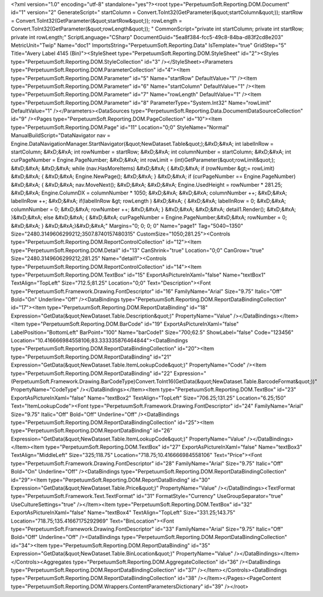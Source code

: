 ﻿<?xml version="1.0" encoding="utf-8" standalone="yes"?><root type="PerpetuumSoft.Reporting.DOM.Document" id="1" version="2" GenerateScript=" startColumn = Convert.ToInt32(GetParameter(&quot;startColumn&quot;));  startRow = Convert.ToInt32(GetParameter(&quot;startRow&quot;));  rowLength = Convert.ToInt32(GetParameter(&quot;rowLength&quot;)); " CommonScript="private int startColumn; private int startRow; private int rowLength;" ScriptLanguage="CSharp" DocumentGuid="5ea8f384-fcc5-49c8-84ba-d83f2cd8e203" MetricUnit="Twip" Name="doc1" ImportsString="PerpetuumSoft.Reporting.Data" IsTemplate="true" GridStep="5" Title="Avery Label 4145 (Bin)"><StyleSheet type="PerpetuumSoft.Reporting.DOM.StyleSheet" id="2"><Styles type="PerpetuumSoft.Reporting.DOM.StyleCollection" id="3" /></StyleSheet><Parameters type="PerpetuumSoft.Reporting.DOM.ParameterCollection" id="4"><Item type="PerpetuumSoft.Reporting.DOM.Parameter" id="5" Name="startRow" DefaultValue="1" /><Item type="PerpetuumSoft.Reporting.DOM.Parameter" id="6" Name="startColumn" DefaultValue="1" /><Item type="PerpetuumSoft.Reporting.DOM.Parameter" id="7" Name="rowLength" DefaultValue="1" /><Item type="PerpetuumSoft.Reporting.DOM.Parameter" id="8" ParameterType="System.Int32" Name="rowLimit" DefaultValue="1" /></Parameters><DataSources type="PerpetuumSoft.Reporting.Data.DocumentDataSourceCollection" id="9" /><Pages type="PerpetuumSoft.Reporting.DOM.PageCollection" id="10"><Item type="PerpetuumSoft.Reporting.DOM.Page" id="11" Location="0;0" StyleName="Normal" ManualBuildScript="DataNavigator nav = Engine.DataNavigationManager.StartNavigator(&quot;NewDataset.Table&quot;);&#xD;&#xA; int labelInRow = startColumn; &#xD;&#xA; int rowNumber = startRow; &#xD;&#xA; int columnNumber = startColumn; &#xD;&#xA; int curPageNumber = Engine.PageNumber; &#xD;&#xA; int rowLimit = (int)GetParameter(&quot;rowLimit&quot;); &#xD;&#xA;  &#xD;&#xA; while (nav.HasMoreItems) &#xD;&#xA; { &#xD;&#xA;   if (rowNumber &gt;= rowLimit) &#xD;&#xA;   { &#xD;&#xA;     Engine.NewPage(); &#xD;&#xA;   } &#xD;&#xA;   if (curPageNumber == Engine.PageNumber) &#xD;&#xA;   { &#xD;&#xA;     nav.MoveNext(); &#xD;&#xA;        &#xD;&#xA;     Engine.UsedHeight = rowNumber  * 281.25; &#xD;&#xA;     Engine.ColumnDX = columnNumber * 1050; &#xD;&#xA;      &#xD;&#xA;     columnNumber ++;   &#xD;&#xA;     labelInRow ++; &#xD;&#xA;       if(labelInRow &gt; rowLength ) &#xD;&#xA;       { &#xD;&#xA;         labelInRow = 0; &#xD;&#xA;         columnNumber = 0; &#xD;&#xA;       rowNumber ++; &#xD;&#xA;    }  &#xD;&#xA;    &#xD;&#xA;     detail1.Render(); &#xD;&#xA;  }&#xD;&#xA;   else &#xD;&#xA;   { &#xD;&#xA;    curPageNumber = Engine.PageNumber;&#xD;&#xA;     rowNumber = 0; &#xD;&#xA;   } &#xD;&#xA;}&#xD;&#xA;" Margins="0; 0; 0; 0" Name="page1" Tag="5040~1350" Size="2480.3149606299212;3507.8740157480315" CustomSize="1050;281.25"><Controls type="PerpetuumSoft.Reporting.DOM.ReportControlCollection" id="12"><Item type="PerpetuumSoft.Reporting.DOM.Detail" id="13" CanShrink="true" Location="0;0" CanGrow="true" Size="2480.3149606299212;281.25" Name="detail1"><Controls type="PerpetuumSoft.Reporting.DOM.ReportControlCollection" id="14"><Item type="PerpetuumSoft.Reporting.DOM.TextBox" id="15" ExportAsPictureInXaml="false" Name="textBox1" TextAlign="TopLeft" Size="712.5;81.25" Location="0;0" Text="Description"><Font type="PerpetuumSoft.Framework.Drawing.FontDescriptor" id="16" FamilyName="Arial" Size="9.75" Italic="Off" Bold="On" Underline="Off" /><DataBindings type="PerpetuumSoft.Reporting.DOM.ReportDataBindingCollection" id="17"><Item type="PerpetuumSoft.Reporting.DOM.ReportDataBinding" id="18" Expression="GetData(&quot;NewDataset.Table.Description&quot;)" PropertyName="Value" /></DataBindings></Item><Item type="PerpetuumSoft.Reporting.DOM.BarCode" id="19" ExportAsPictureInXaml="false" LabelPosition="BottomLeft" BarPoint="100" Name="barCode1" Size="700;62.5" ShowLabel="false" Code="123456" Location="10.416666984558106;83.333335876464844"><DataBindings type="PerpetuumSoft.Reporting.DOM.ReportDataBindingCollection" id="20"><Item type="PerpetuumSoft.Reporting.DOM.ReportDataBinding" id="21" Expression="GetData(&quot;NewDataset.Table.ItemLookupCode&quot;)" PropertyName="Code" /><Item type="PerpetuumSoft.Reporting.DOM.ReportDataBinding" id="22" Expression="(PerpetuumSoft.Framework.Drawing.BarCodeType)Convert.ToInt16(GetData(&quot;NewDataset.Table.BarcodeFormat&quot;))" PropertyName="CodeType" /></DataBindings></Item><Item type="PerpetuumSoft.Reporting.DOM.TextBox" id="23" ExportAsPictureInXaml="false" Name="textBox2" TextAlign="TopLeft" Size="706.25;131.25" Location="6.25;150" Text="ItemLookupCode"><Font type="PerpetuumSoft.Framework.Drawing.FontDescriptor" id="24" FamilyName="Arial" Size="9.75" Italic="Off" Bold="Off" Underline="Off" /><DataBindings type="PerpetuumSoft.Reporting.DOM.ReportDataBindingCollection" id="25"><Item type="PerpetuumSoft.Reporting.DOM.ReportDataBinding" id="26" Expression="GetData(&quot;NewDataset.Table.ItemLookupCode&quot;)" PropertyName="Value" /></DataBindings></Item><Item type="PerpetuumSoft.Reporting.DOM.TextBox" id="27" ExportAsPictureInXaml="false" Name="textBox3" TextAlign="MiddleLeft" Size="325;118.75" Location="718.75;10.416666984558106" Text="Price"><Font type="PerpetuumSoft.Framework.Drawing.FontDescriptor" id="28" FamilyName="Arial" Size="9.75" Italic="Off" Bold="On" Underline="Off" /><DataBindings type="PerpetuumSoft.Reporting.DOM.ReportDataBindingCollection" id="29"><Item type="PerpetuumSoft.Reporting.DOM.ReportDataBinding" id="30" Expression="GetData(&quot;NewDataset.Table.Price&quot;)" PropertyName="Value" /></DataBindings><TextFormat type="PerpetuumSoft.Framework.Text.TextFormat" id="31" FormatStyle="Currency" UseGroupSeparator="true" UseCultureSettings="true" /></Item><Item type="PerpetuumSoft.Reporting.DOM.TextBox" id="32" ExportAsPictureInXaml="false" Name="textBox4" TextAlign="TopLeft" Size="331.25;143.75" Location="718.75;135.41667175292969" Text="BinLocation"><Font type="PerpetuumSoft.Framework.Drawing.FontDescriptor" id="33" FamilyName="Arial" Size="9.75" Italic="Off" Bold="Off" Underline="Off" /><DataBindings type="PerpetuumSoft.Reporting.DOM.ReportDataBindingCollection" id="34"><Item type="PerpetuumSoft.Reporting.DOM.ReportDataBinding" id="35" Expression="GetData(&quot;NewDataset.Table.BinLocation&quot;)" PropertyName="Value" /></DataBindings></Item></Controls><Aggregates type="PerpetuumSoft.Reporting.DOM.AggregateCollection" id="36" /><DataBindings type="PerpetuumSoft.Reporting.DOM.ReportDataBindingCollection" id="37" /></Item></Controls><DataBindings type="PerpetuumSoft.Reporting.DOM.ReportDataBindingCollection" id="38" /></Item></Pages><PageContent type="PerpetuumSoft.Reporting.DOM.Wrappers.ContentParametersDictionary" id="39" /></root>